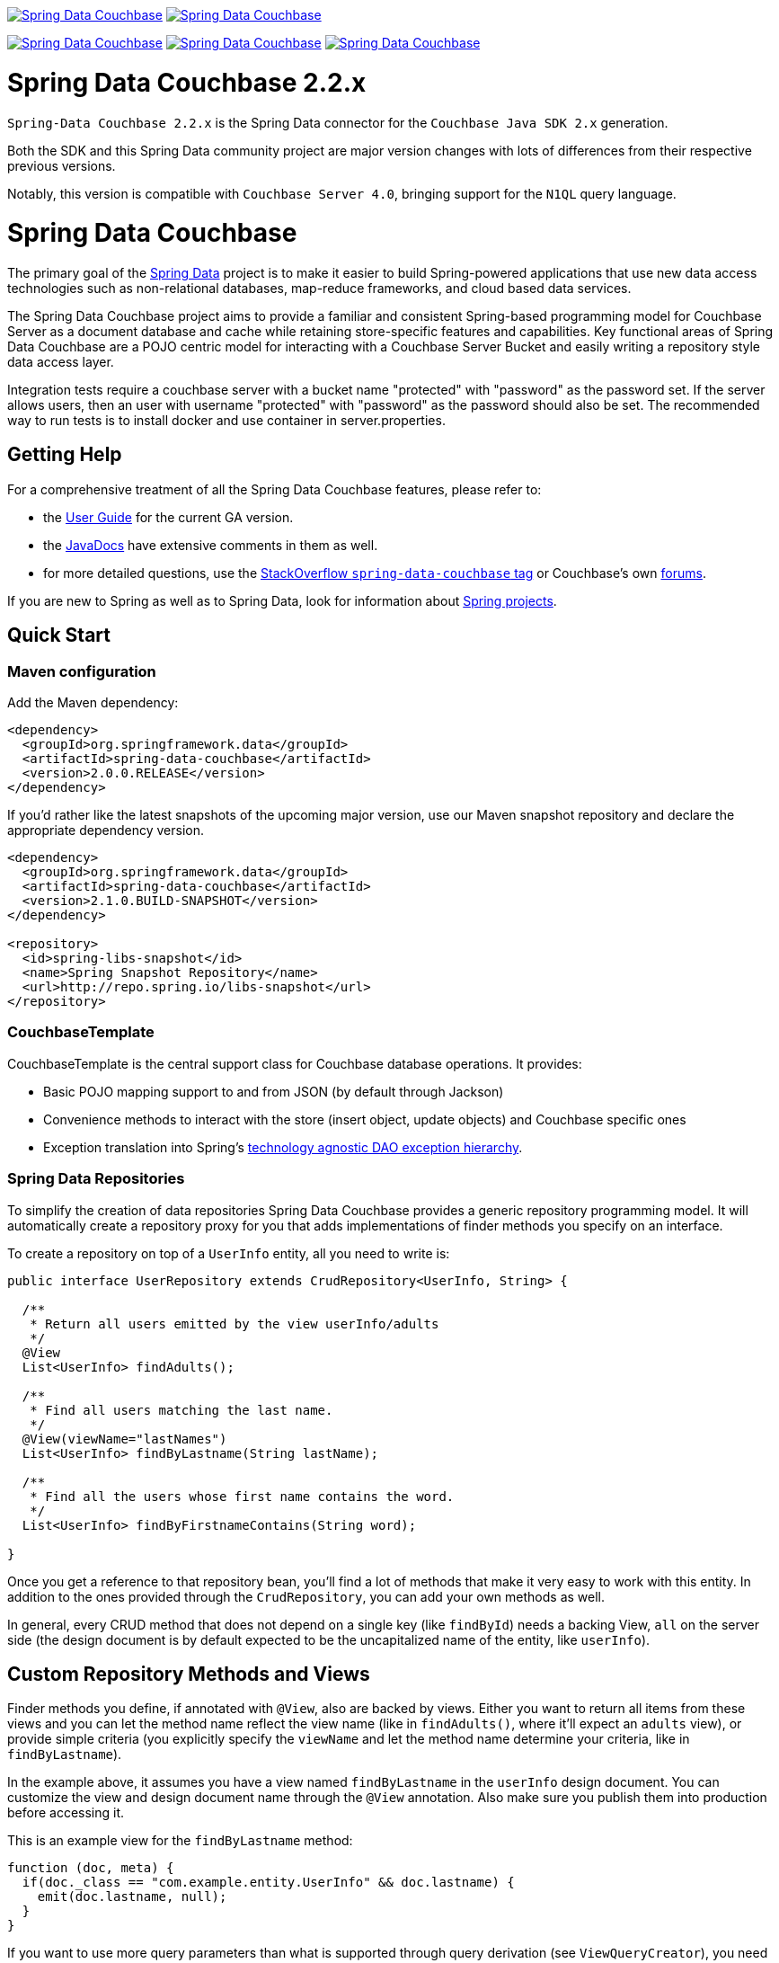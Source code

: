 image:https://spring.io/badges/spring-data-couchbase/ga.svg[Spring Data Couchbase,link=https://projects.spring.io/spring-data-couchbase#quick-start]
image:https://spring.io/badges/spring-data-couchbase/snapshot.svg[Spring Data Couchbase,link=https://projects.spring.io/spring-data-couchbase#quick-start]

image:https://jenkins.spring.io/buildStatus/icon?job=spring-data-couchbase%2Fmaster&subject=Moore%20(master)["Spring Data Couchbase", link="https://jenkins.spring
.io/view/SpringData/job/spring-data-couchbase/"]
image:https://jenkins.spring.io/buildStatus/icon?job=spring-data-couchbase%2F3.1.x&subject=Lovelace%20(3.1.x)["Spring Data Couchbase", link="https://jenkins.spring
.io/view/SpringData/job/spring-data-couchbase/"]
image:https://jenkins.spring.io/buildStatus/icon?job=spring-data-couchbase%2F2.2.x&subject=Ingalls%20(2.2.x)["Spring Data Couchbase", link="https://jenkins.spring
.io/view/SpringData/job/spring-data-couchbase/"]

= Spring Data Couchbase 2.2.x

`Spring-Data Couchbase 2.2.x` is the Spring Data connector for the `Couchbase Java SDK 2.x` generation.

Both the SDK and this Spring Data community project are major version changes with lots of differences from their
respective previous versions.

Notably, this version is compatible with `Couchbase Server 4.0`, bringing support for the `N1QL` query language.

= Spring Data Couchbase

The primary goal of the https://www.springsource.org/spring-data[Spring Data] project is to make it easier to build
Spring-powered applications that use new data access technologies such as non-relational databases, map-reduce
frameworks, and cloud based data services.

The Spring Data Couchbase project aims to provide a familiar and consistent Spring-based programming model for Couchbase
Server as a document database and cache while retaining store-specific features and capabilities. Key functional areas
of Spring Data Couchbase are a POJO centric model for interacting with a Couchbase Server Bucket and easily writing a
repository style data access layer.

Integration tests require a couchbase server with a bucket name "protected" with "password" as the password set.
If the server allows users, then an user with username "protected" with "password" as the password should also be set.
The recommended way to run tests is to install docker and use container in server.properties.

== Getting Help

For a comprehensive treatment of all the Spring Data Couchbase features, please refer to:

* the https://docs.spring.io/spring-data/couchbase/docs/current/reference/html/[User Guide] for the current GA version.
* the https://docs.spring.io/spring-data/couchbase/docs/current/api/[JavaDocs] have extensive comments
 in them as well.
* for more detailed questions, use the https://stackoverflow.com/questions/tagged/spring-data-couchbase[StackOverflow `spring-data-couchbase` tag]
or Couchbase's own https://forums.couchbase.com/c/java-sdk[forums].

If you are new to Spring as well as to Spring Data, look for information about
https://www.springsource.org/projects[Spring projects].

== Quick Start

=== Maven configuration

Add the Maven dependency:

[source,xml]
----
<dependency>
  <groupId>org.springframework.data</groupId>
  <artifactId>spring-data-couchbase</artifactId>
  <version>2.0.0.RELEASE</version>
</dependency>
----

If you'd rather like the latest snapshots of the upcoming major version, use our Maven snapshot repository and declare
the appropriate dependency version.

[source,xml]
----
<dependency>
  <groupId>org.springframework.data</groupId>
  <artifactId>spring-data-couchbase</artifactId>
  <version>2.1.0.BUILD-SNAPSHOT</version>
</dependency>

<repository>
  <id>spring-libs-snapshot</id>
  <name>Spring Snapshot Repository</name>
  <url>http://repo.spring.io/libs-snapshot</url>
</repository>
----

=== CouchbaseTemplate

CouchbaseTemplate is the central support class for Couchbase database operations. It provides:

* Basic POJO mapping support to and from JSON (by default through Jackson)
* Convenience methods to interact with the store (insert object, update objects) and Couchbase specific ones
* Exception translation into Spring's https://docs.spring.io/spring/docs/current/spring-framework-reference/html/dao.html#dao-exceptions[technology agnostic DAO exception hierarchy].

=== Spring Data Repositories

To simplify the creation of data repositories Spring Data Couchbase provides a generic repository programming model. It
will automatically create a repository proxy for you that adds implementations of finder methods you specify on an
interface.

To create a repository on top of a `UserInfo` entity, all you need to write is:

[source,java]
----
public interface UserRepository extends CrudRepository<UserInfo, String> {

  /**
   * Return all users emitted by the view userInfo/adults
   */
  @View
  List<UserInfo> findAdults();
  
  /**
   * Find all users matching the last name.
   */
  @View(viewName="lastNames")     
  List<UserInfo> findByLastname(String lastName);
  
  /**
   * Find all the users whose first name contains the word.
   */
  List<UserInfo> findByFirstnameContains(String word);

}
----

Once you get a reference to that repository bean, you'll find a lot of methods that make it very easy to work with this
entity. In addition to the ones provided through the `CrudRepository`, you can add your own methods as well.

In general, every CRUD method that does not depend on a single key (like `findById`) needs a backing View, `all` on the
server side (the design document is by default expected to be the uncapitalized name of the entity, like `userInfo`).

== Custom Repository Methods and Views

Finder methods you define, if annotated with `@View`, also are backed by views. Either you want to return all items from
these views and you can let the method name reflect the view name (like in `findAdults()`, where it'll expect an
`adults` view), or provide simple criteria (you explicitly specify the `viewName` and let the method name determine your
criteria, like in `findByLastname`).

In the example above, it assumes you have a view named `findByLastname` in the `userInfo` design document. You
can customize the view and design document name through the `@View` annotation. Also make sure you publish them into
production before accessing it.

This is an example view for the `findByLastname` method:

[source,javascript]
----
function (doc, meta) {
  if(doc._class == "com.example.entity.UserInfo" && doc.lastname) {
    emit(doc.lastname, null);
  }
}
----

If you want to use more query parameters than what is supported through query derivation (see `ViewQueryCreator`), you
need to provide the implementation of the finder methods yourself and use the underlying `CouchbaseTemplate`.

The `all` view that backs CRUD `findAll()` and `count()` needs to look like this (and do not forget the `_count` reduce
function):

[source,javascript]
----
function (doc, meta) {
  if(doc._class == "com.example.entity.UserInfo") {
    emit(null, null);
  }
}
----

Alternatively, if view creation isn't too costly, you can ask the framework to create it automatically by annotating the
repository with `@ViewIndexed(designDoc = &quot;userInfo&quot;, viewName = &quot;all&quot;)`.

== N1QL and Query Derivation

With the introduction of `N1QL`, Couchbase can now better support query derivation (the mechanism that allows you to
add custom methods that will automatically be implemented as a N1QL query derived from the method's name).

This is the default repository query mechanism, so the associated `@Query` annotation is optional. Here is what it looks
like:

[source,java]
----
public interface UserRepository extends CrudRepository<UserInfo, String> {

  /**
   * Advanced querying with N1QL derivation
   */
  @Query
  List<UserInfo> findByLastnameEqualsIgnoreCaseAndFirstnameStartsWithAndIsAdultTrue(String lastName, String fnamePrefix);
}
----

For instance, calling `find...(&quot;Locke&quot;, &quot;J&quot;)` will get resolved to this N1QL WHERE clause (similar to SQL):

[source,sql]
----
...WHERE LOWER(lastname) = LOWER("Locke") AND firstname LIKE "J%" AND isAdult = TRUE;
----

You can alternatively write the statement yourself inside the `@Query` annotation, using the `$SELECT_ENTITY$`
placeholder to make sure all necessary fields and metadata are selected by N1QL:

[source,java]
----
@Query("$SELECT_ENTITY$ WHERE firstname LIKE "%ck%")
List<UserInfo> findPatrickAndJackAmongOthers();

@Query("$SELECT_ENTITY$ WHERE firstname LIKE $1")
List<UserInfo> findUsersWithTheirFirstnameLike(String likePattern);
----

N1QL needs at least a generic purpose `N1QL primary index` to work with, and can make use of a more entity
type-specific `N1QL secondary index`. You can create both automatically (provided you are confident this
is not to much of a cost) by annotating a repository with `@N1qlPrimaryIndexed` and/or `@N1qlSecondaryIndexed`. 

== Using The Repository

Extending `CrudRepository` causes CRUD methods being pulled into the interface so that you can easily save and find
single entities and collections of them.

You can have Spring automatically create a proxy for the interface by using the following JavaConfig:

[source,java]
----
@Configuration
@EnableCouchbaseRepositories
public class Config extends AbstractCouchbaseConfiguration {

	@Override
	protected List<String> getBootstrapHosts() {
		return Arrays.asList("host1", "host2");
	}

	@Override
	protected String getBucketName() {
		return "default";
	}

	@Override
	protected String getBucketPassword() {
		return "";
	}
}
----

This sets up a connection to a Couchbase cluster and enables the detection of Spring Data repositories (through
`@EnableCouchbaseRepositories`). The same configuration would look like this in XML:

[source,xml]
----
<couchbase:cluster id="cb-first">
  <couchbase:node>localhost</couchbase:node>
</couchbase:cluster>

<couchbase:bucket id="cb-bucket-first" cluster-ref="cb-first" bucket="default" password="" />

<couchbase:template id="cb-template-first"  bucket-ref="cb-bucket-first" />

<couchbase:repositories couchbase-template-ref="cb-template-first" />
----

This will find the repository interface and register a proxy object in the container. You can use it as shown below:

[source,java]
----
@Service
public class MyService {

  private final UserRepository userRepository;

    @Autowired
  public MyService(UserRepository userRepository) {
    this.userRepository = userRepository;
  }

  public void doWork() {
    userRepository.deleteAll();

    UserInfo userInfo = new UserInfo();
    UserInfo.setLastname("Jackson");

    UserInfo = userRepository.save(userInfo);

    List<UserInfo> allJacksons = userRepository.findByLastname("Jackson");
  }
}
----

== Running CI tasks locally

Since this pipeline is purely Docker-based, it's easy to:

* Debug what went wrong on your local machine.
* Test out a a tweak to your `test.sh` script before sending it out.
* Experiment against a new image before submitting your pull request.

All of these use cases are great reasons to essentially run what the CI server does on your local machine.

IMPORTANT: To do this you must have Docker installed on your machine.

1. `docker run -it --mount type=bind,source="$(pwd)",target=/spring-data-couchbase-github  -v /usr/bin/docker:/usr/bin/docker -v /var/run/docker.sock:/var/run/docker.sock adoptopenjdk/openjdk8:latest /bin/bash`
+
This will launch the Docker image and mount your source code at `spring-data-couchbase-github`.
+
2. `cd spring-data-couchbase-github`
+
Next, test everything from inside the container:
+
3. `./mvnw -Pci clean dependency:list test -Dsort -B` (or whatever test configuration you must use)

Since the container is binding to your source, you can make edits from your IDE and continue to run build jobs.

NOTE: Docker containers can eat up disk space fast! From time to time, run `docker system prune` to clean out old images.

== Contributing to Spring Data

Here are some ways for you to get involved in the community:

* Get involved with the Spring community on Stack Overflow. Please help out on the
 https://stackoverflow.com/questions/tagged/spring-data[`spring-data`] and
 https://stackoverflow.com/questions/tagged/spring-data-couchbase[`spring-data-couchbase`] tags by responding to
 questions.
* Create https://jira.spring.io/browse/DATACOUCH[JIRA] `DATACOUCH` tickets for bugs and new features and comment and
 vote on the ones that you are interested in.
* Github is for social coding: if you want to write code, we encourage contributions through pull requests from
 https://help.github.com/forking/[forks of this repository]. If you want to contribute code this way, please reference
 a JIRA ticket as well covering the specific issue you are addressing.
* Watch for upcoming articles on Spring by https://assets.spring.io/drupal/node/feed.xml[subscribing] to spring.io RSS feed.

Before we accept a non-trivial patch or pull request we will need you to https://cla.pivotal.io/sign/spring[sign the Contributor License Agreement]. Signing the contributor’s agreement does not grant anyone commit rights to the main repository, but it does mean that we can accept your contributions, and you will get an author credit if we do. If you forget to do so, you'll be reminded when you submit a pull request. Active contributors might be asked to join the core team, and given the ability
to merge pull requests.
